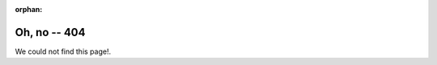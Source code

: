 :orphan:

===============
 Oh, no -- 404
===============

We could not find this page!.

.. raw:: html

   <!DOCTYPE html>
   <html>
   <head>
   <script src="galaga.js"></script>
   </head>
   <body>
   <img alt="sleeping-kitten" itemprop="image" data-src="https://19en282jw7pc3zpwj22pg8v0-wpengine.netdna-ssl.com/wp-content/uploads/2021/01/sleeping-kitten.gif" class="fl-photo-img wp-image-11837 size-full lazyloaded" src="https://19en282jw7pc3zpwj22pg8v0-wpengine.netdna-ssl.com/wp-content/uploads/2021/01/sleeping-kitten.gif" title="sleeping-kitten" width="946" height="530"><noscript><img class="fl-photo-img wp-image-11837 size-full" src="https://19en282jw7pc3zpwj22pg8v0-wpengine.netdna-ssl.com/wp-content/uploads/2021/01/sleeping-kitten.gif" alt="sleeping-kitten" itemprop="image" height="530" width="946" title="sleeping-kitten"  /></noscript>
   </body>
   </html>

					